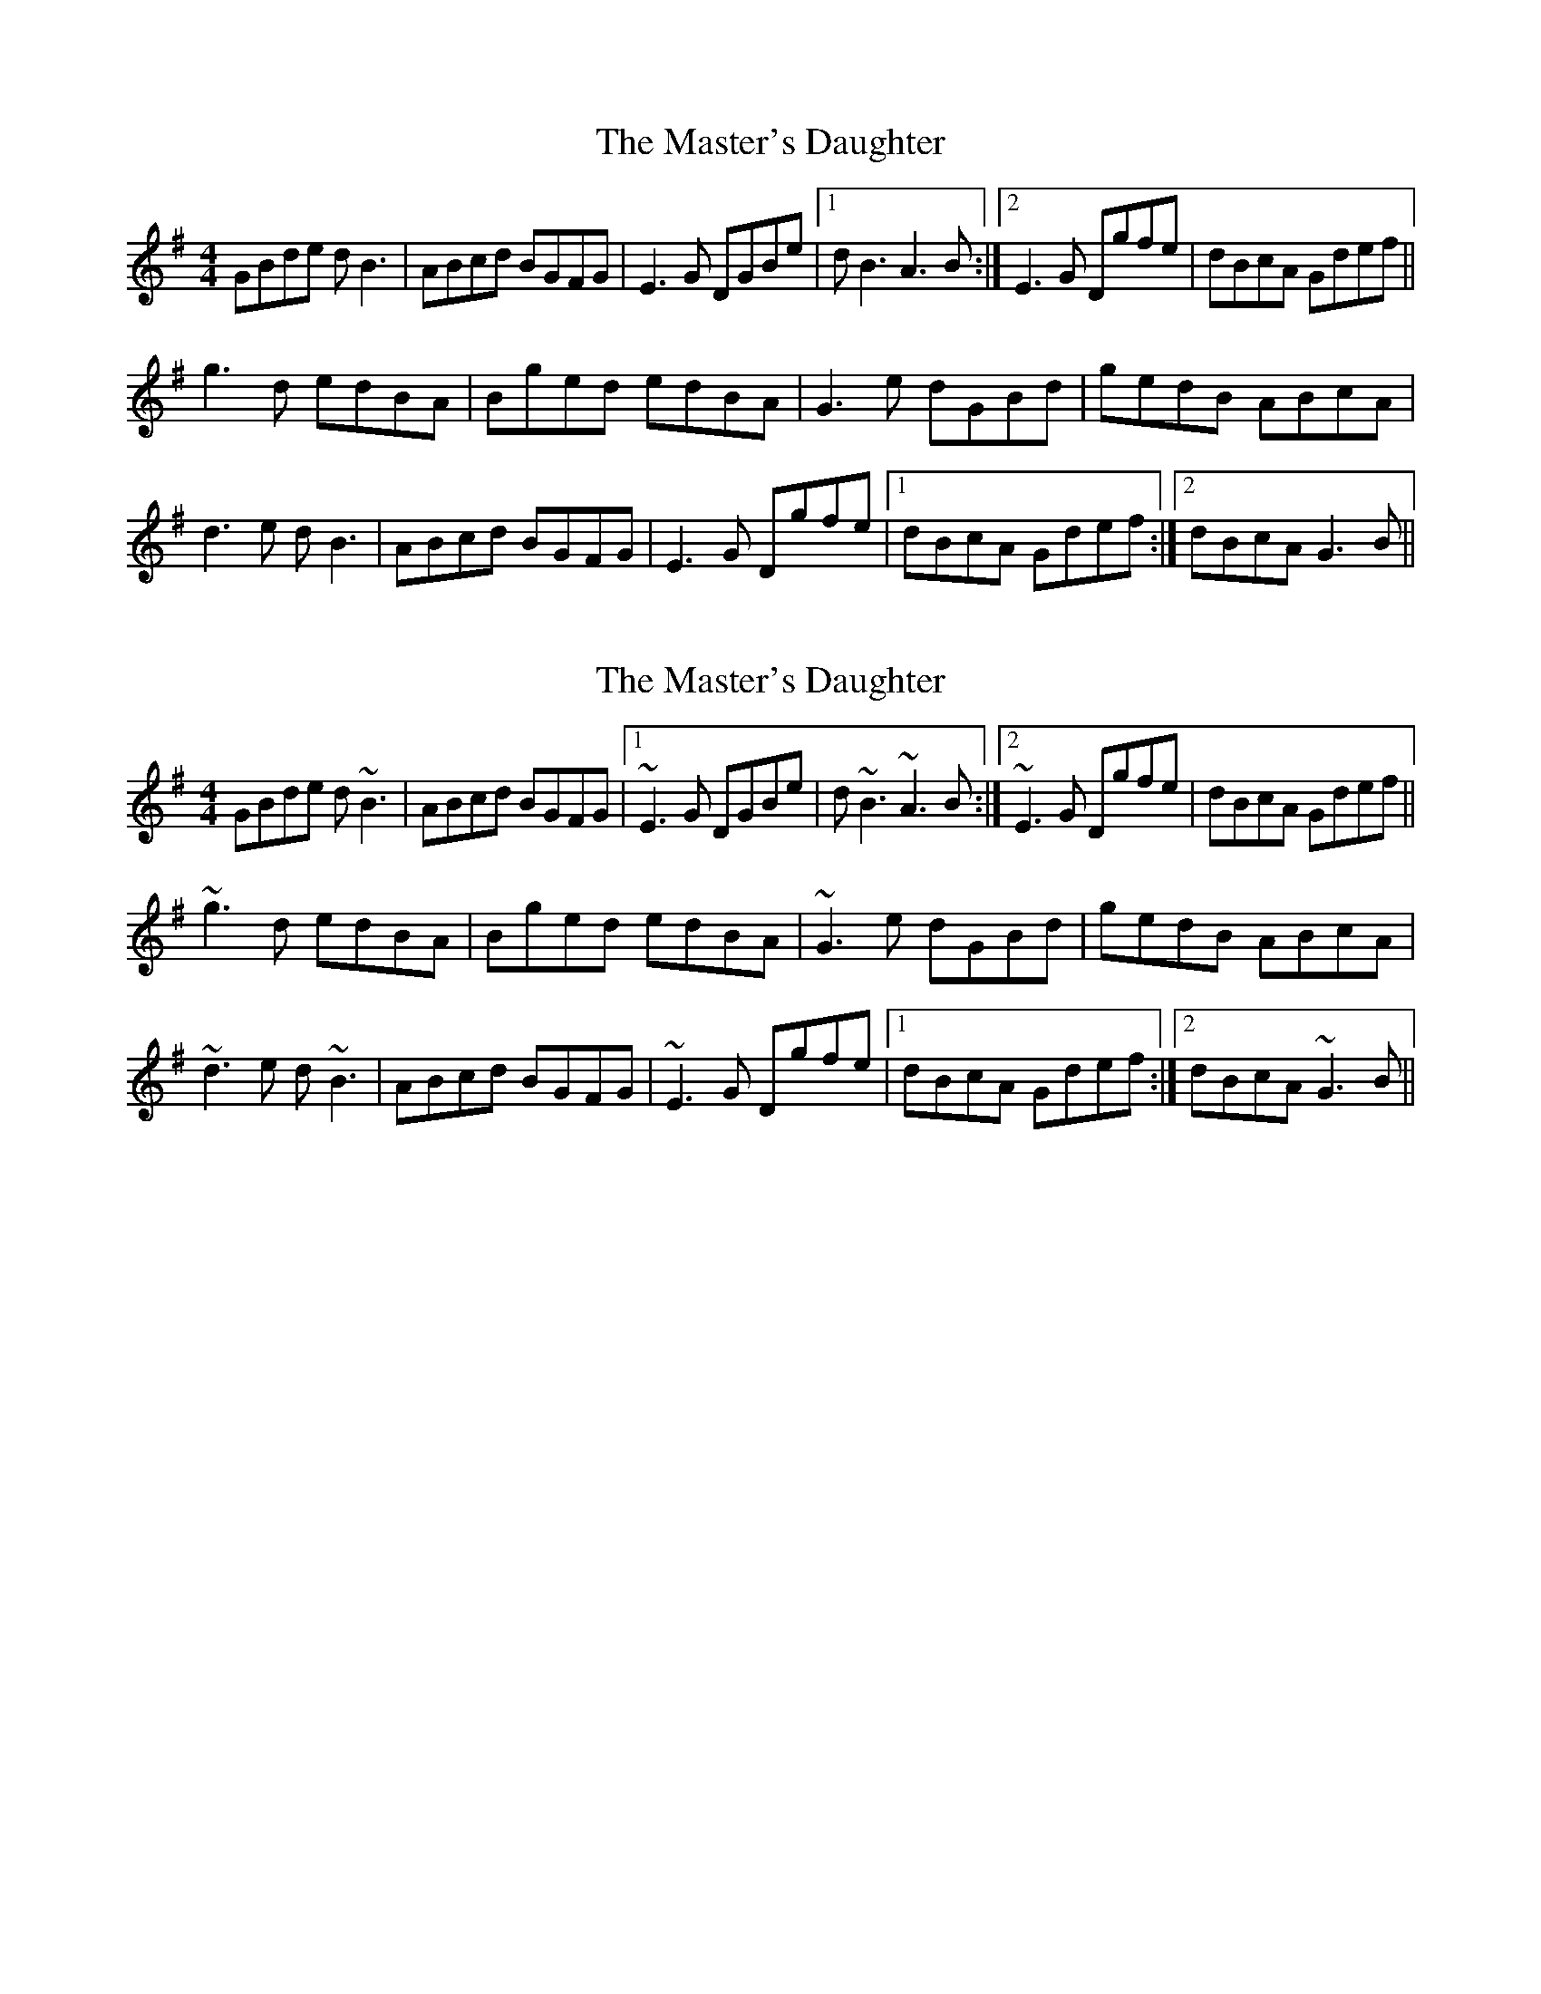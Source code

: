 X: 1
T: Master's Daughter, The
Z: silas
S: https://thesession.org/tunes/8448#setting8448
R: reel
M: 4/4
L: 1/8
K: Gmaj
GBde dB3|ABcd BGFG|E3G DGBe|1dB3 A3B:|2E3G Dgfe|dBcA Gdef||
g3d edBA|Bged edBA|G3e dGBd|gedB ABcA|
d3e dB3|ABcd BGFG|E3G Dgfe|1dBcA Gdef:|2dBcA G3B||
X: 2
T: Master's Daughter, The
Z: silas
S: https://thesession.org/tunes/8448#setting19518
R: reel
M: 4/4
L: 1/8
K: Gmaj
GBde d~B3|ABcd BGFG|1~E3G DGBe|d~B3 ~A3B:|2~E3G Dgfe|dBcA Gdef||~g3d edBA|Bged edBA|~G3e dGBd|gedB ABcA|~d3e d~B3|ABcd BGFG|~E3G Dgfe|1dBcA Gdef:|2dBcA ~G3B||
